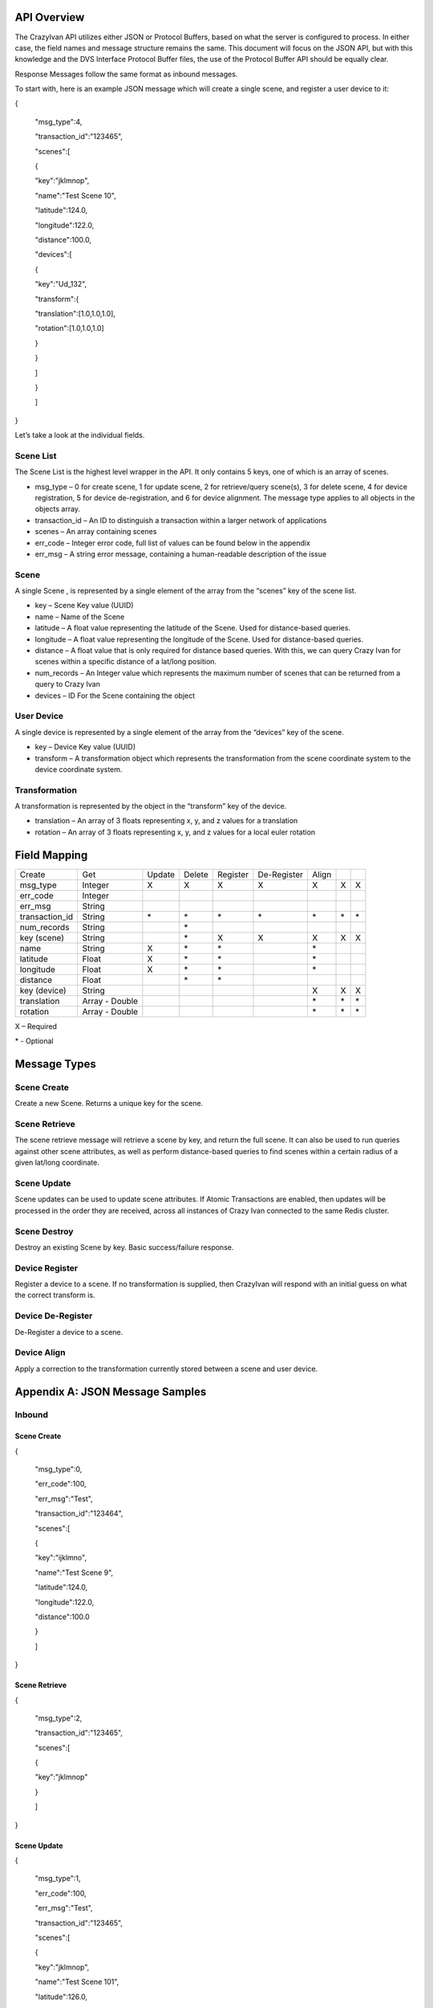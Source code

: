 .. _api:

API Overview
============

The CrazyIvan API utilizes either JSON or Protocol Buffers, based on
what the server is configured to process. In either case, the field
names and message structure remains the same. This document will focus
on the JSON API, but with this knowledge and the DVS Interface Protocol
Buffer files, the use of the Protocol Buffer API should be equally
clear.

Response Messages follow the same format as inbound messages.

To start with, here is an example JSON message which will create a
single scene, and register a user device to it:

{

 "msg\_type":4,

 "transaction\_id":"123465",

 "scenes":[

 {

 "key":"jklmnop",

 "name":"Test Scene 10",

 "latitude":124.0,

 "longitude":122.0,

 "distance":100.0,

 "devices":[

 {

 "key":"Ud\_132",

 "transform":{

 "translation":[1.0,1.0,1.0],

 "rotation":[1.0,1.0,1.0]

 }

 }

 ]

 }

 ]

}

Let’s take a look at the individual fields.

Scene List
----------

The Scene List is the highest level wrapper in the API. It only contains
5 keys, one of which is an array of scenes.

-  msg\_type – 0 for create scene, 1 for update scene, 2 for
   retrieve/query scene(s), 3 for delete scene, 4 for device
   registration, 5 for device de-registration, and 6 for device
   alignment. The message type applies to all objects in the objects
   array.
-  transaction\_id – An ID to distinguish a transaction within a larger
   network of applications
-  scenes – An array containing scenes
-  err\_code – Integer error code, full list of values can be found
   below in the appendix
-  err\_msg – A string error message, containing a human-readable
   description of the issue

Scene
-----

A single Scene , is represented by a single element of the array from
the “scenes” key of the scene list.

-  key – Scene Key value (UUID)
-  name – Name of the Scene
-  latitude – A float value representing the latitude of the Scene. Used
   for distance-based queries.
-  longitude – A float value representing the longitude of the Scene.
   Used for distance-based queries.
-  distance – A float value that is only required for distance based
   queries. With this, we can query Crazy Ivan for scenes within a
   specific distance of a lat/long position.
-  num\_records – An Integer value which represents the maximum number
   of scenes that can be returned from a query to Crazy Ivan
-  devices – ID For the Scene containing the object

User Device
-----------

A single device is represented by a single element of the array from the
“devices” key of the scene.

-  key – Device Key value (UUID)
-  transform – A transformation object which represents the
   transformation from the scene coordinate system to the device
   coordinate system.

Transformation
--------------

A transformation is represented by the object in the “transform” key of
the device.

-  translation – An array of 3 floats representing x, y, and z values
   for a translation
-  rotation – An array of 3 floats representing x, y, and z values for a
   local euler rotation

Field Mapping
=============

+-------------------+------------------+----------+----------+------------+---------------+---------+------+------+
| Create            | Get              | Update   | Delete   | Register   | De-Register   | Align   |      |      |
+-------------------+------------------+----------+----------+------------+---------------+---------+------+------+
| msg\_type         | Integer          | X        | X        | X          | X             | X       | X    | X    |
+-------------------+------------------+----------+----------+------------+---------------+---------+------+------+
| err\_code         | Integer          |          |          |            |               |         |      |      |
+-------------------+------------------+----------+----------+------------+---------------+---------+------+------+
| err\_msg          | String           |          |          |            |               |         |      |      |
+-------------------+------------------+----------+----------+------------+---------------+---------+------+------+
| transaction\_id   | String           | \*       | \*       | \*         | \*            | \*      | \*   | \*   |
+-------------------+------------------+----------+----------+------------+---------------+---------+------+------+
| num\_records      | String           |          | \*       |            |               |         |      |      |
+-------------------+------------------+----------+----------+------------+---------------+---------+------+------+
| key (scene)       | String           |          | \*       | X          | X             | X       | X    | X    |
+-------------------+------------------+----------+----------+------------+---------------+---------+------+------+
| name              | String           | X        | \*       | \*         |               | \*      |      |      |
+-------------------+------------------+----------+----------+------------+---------------+---------+------+------+
| latitude          | Float            | X        | \*       | \*         |               | \*      |      |      |
+-------------------+------------------+----------+----------+------------+---------------+---------+------+------+
| longitude         | Float            | X        | \*       | \*         |               | \*      |      |      |
+-------------------+------------------+----------+----------+------------+---------------+---------+------+------+
| distance          | Float            |          | \*       | \*         |               |         |      |      |
+-------------------+------------------+----------+----------+------------+---------------+---------+------+------+
| key (device)      | String           |          |          |            |               | X       | X    | X    |
+-------------------+------------------+----------+----------+------------+---------------+---------+------+------+
| translation       | Array - Double   |          |          |            |               | \*      | \*   | \*   |
+-------------------+------------------+----------+----------+------------+---------------+---------+------+------+
| rotation          | Array - Double   |          |          |            |               | \*      | \*   | \*   |
+-------------------+------------------+----------+----------+------------+---------------+---------+------+------+

X – Required

\* - Optional

Message Types
=============

Scene Create
------------

Create a new Scene. Returns a unique key for the scene.

Scene Retrieve
--------------

The scene retrieve message will retrieve a scene by key, and return the
full scene. It can also be used to run queries against other scene
attributes, as well as perform distance-based queries to find scenes
within a certain radius of a given lat/long coordinate.

Scene Update
------------

Scene updates can be used to update scene attributes. If Atomic
Transactions are enabled, then updates will be processed in the order
they are received, across all instances of Crazy Ivan connected to the
same Redis cluster.

Scene Destroy
-------------

Destroy an existing Scene by key. Basic success/failure response.

Device Register
---------------

Register a device to a scene. If no transformation is supplied, then
CrazyIvan will respond with an initial guess on what the correct
transform is.

Device De-Register
------------------

De-Register a device to a scene.

Device Align
------------

Apply a correction to the transformation currently stored between a
scene and user device.

Appendix A: JSON Message Samples
================================

Inbound
-------

Scene Create
~~~~~~~~~~~~

{

 "msg\_type":0,

 "err\_code":100,

 "err\_msg":"Test",

 "transaction\_id":"123464",

 "scenes":[

 {

 "key":"ijklmno",

 "name":"Test Scene 9",

 "latitude":124.0,

 "longitude":122.0,

 "distance":100.0

 }

 ]

}

Scene Retrieve
~~~~~~~~~~~~~~

{

 "msg\_type":2,

 "transaction\_id":"123465",

 "scenes":[

 {

 "key":"jklmnop"

 }

 ]

}

Scene Update
~~~~~~~~~~~~

{

 "msg\_type":1,

 "err\_code":100,

 "err\_msg":"Test",

 "transaction\_id":"123465",

 "scenes":[

 {

 "key":"jklmnop",

 "name":"Test Scene 101",

 "latitude":126.0,

 "longitude":129.0,

 "distance":110.0

 }

 ]

}

Scene Destroy
~~~~~~~~~~~~~

{

 "msg\_type":3,

 "transaction\_id":"123464",

 "scenes":[

 {

 "key":"ijklmno"

 }

 ]

}

Device Registration
~~~~~~~~~~~~~~~~~~~

{

 "msg\_type":4,

 "err\_code":100,

 "err\_msg":"Test",

 "transaction\_id":"123465",

 "scenes":[

 {

 "key":"jklmnop",

 "name":"Test Scene 10",

 "latitude":124.0,

 "longitude":122.0,

 "distance":100.0,

 "devices":[

 {

 "key":"Ud\_132",

 "transform":{

 "translation":[1.0,1.0,1.0],

 "rotation":[1.0,1.0,1.0]

 }

 }

 ]

 }

 ]

}

Device De-Registration
~~~~~~~~~~~~~~~~~~~~~~

{

 "msg\_type":5,

 "err\_code":100,

 "err\_msg":"Test",

 "transaction\_id":"123465",

 "scenes":[

 {

 "key":"jklmnop",

 "name":"Test Scene 10",

 "latitude":124.0,

 "longitude":122.0,

 "distance":100.0,

 "devices":[

 {

 "key":"Ud\_132",

 "transform":{

 "translation":[1.0,1.0,1.0],

 "rotation":[1.0,1.0,1.0]

 }

 }

 ]

 }

 ]

}

Device Alignment
~~~~~~~~~~~~~~~~

{

 "msg\_type":6,

 "err\_code":100,

 "err\_msg":"Test",

 "transaction\_id":"123465",

 "scenes":[

 {

 "key":"jklmnop",

 "name":"Test Scene 10",

 "latitude":124.0,

 "longitude":122.0,

 "distance":100.0,

 "devices":[

 {

 "key":"Ud\_132",

 "transform":{

 "translation":[6.0,1.0,1.0],

 "rotation":[1.0,45.0,1.0]

 }

 }

 ]

 }

 ]

}

Response
--------

Scene Create
~~~~~~~~~~~~

{"msg\_type":0,"err\_code":100,"scenes":[{"latitude":0.0,"longitude":0.0,"distance":0.0,"devices":[]}]}

Scene Retrieve
~~~~~~~~~~~~~~

{"msg\_type":2,"err\_code":100,"transaction\_id":"123465","scenes":[{"key":"jklmnop","name":"Test
Scene
10","latitude":124.0,"longitude":122.0,"distance":0.0,"devices":[]}]}

Scene Update
~~~~~~~~~~~~

{"msg\_type":1,"err\_code":100,"scenes":[{"key":"jklmnop","latitude":0.0,"longitude":0.0,"distance":0.0,"devices":[]}]}

Scene Destroy
~~~~~~~~~~~~~

{"msg\_type":3,"err\_code":100,"scenes":[{"key":"jklmnop","latitude":0.0,"longitude":0.0,"distance":0.0,"devices":[]}]}

Device Registration
~~~~~~~~~~~~~~~~~~~

{"msg\_type":4,"err\_code":100,"transaction\_id":"123465","scenes":[{"key":"jklmnop","latitude":0.0,"longitude":0.0,"distance":0.0,"devices":[]}]}

Device De-Registration
~~~~~~~~~~~~~~~~~~~~~~

{"msg\_type":5,"err\_code":100,"transaction\_id":"123465","scenes":[{"key":"jklmnop","latitude":0.0,"longitude":0.0,"distance":0.0,"devices":[]}]}

Device Alignment
~~~~~~~~~~~~~~~~

{"msg\_type":6,"err\_code":100,"transaction\_id":"123464","scenes":[{"key":"ijklmno","latitude":0.0,"longitude":0.0,"distance":0.0,"devices":[]}]}

Appendix B: Error Codes
=======================

const int NO\_ERROR = 100

const int ERROR = 101

const int NOT\_FOUND = 102

const int TRANSLATION\_ERROR = 110

const int PROCESSING\_ERROR = 120

const int BAD\_MSG\_TYPE\_ERROR = 121

const int INSUFF\_DATA\_ERROR = 122

:ref:`Go Home <index>`
